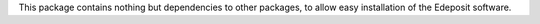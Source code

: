 This package contains nothing but dependencies to other packages, to allow easy installation of the Edeposit software.